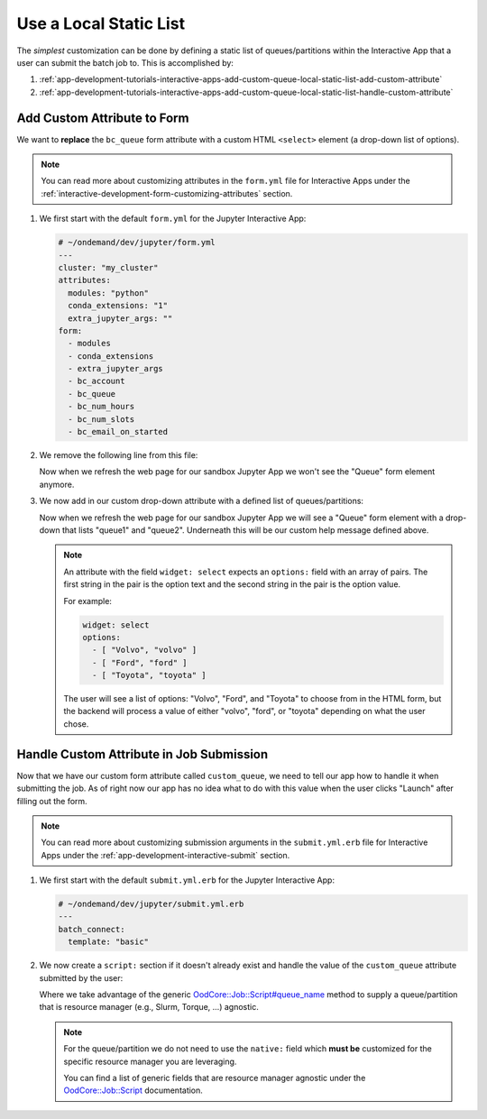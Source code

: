 .. _app-development-tutorials-interactive-apps-add-custom-queue-local-static-list:

Use a Local Static List
=======================

The *simplest* customization can be done by defining a static list of
queues/partitions within the Interactive App that a user can submit the batch
job to. This is accomplished by:

#. :ref:`app-development-tutorials-interactive-apps-add-custom-queue-local-static-list-add-custom-attribute`
#. :ref:`app-development-tutorials-interactive-apps-add-custom-queue-local-static-list-handle-custom-attribute`

.. _app-development-tutorials-interactive-apps-add-custom-queue-local-static-list-add-custom-attribute:

Add Custom Attribute to Form
----------------------------

We want to **replace** the ``bc_queue`` form attribute with a custom HTML
``<select>`` element (a drop-down list of options).

.. note::

   You can read more about customizing attributes in the ``form.yml`` file for
   Interactive Apps under the
   :ref:`interactive-development-form-customizing-attributes` section.

#. We first start with the default ``form.yml`` for the Jupyter Interactive
   App:

   .. code-block:: yaml

      # ~/ondemand/dev/jupyter/form.yml
      ---
      cluster: "my_cluster"
      attributes:
        modules: "python"
        conda_extensions: "1"
        extra_jupyter_args: ""
      form:
        - modules
        - conda_extensions
        - extra_jupyter_args
        - bc_account
        - bc_queue
        - bc_num_hours
        - bc_num_slots
        - bc_email_on_started

#. We remove the following line from this file:

   .. code-block:: yaml
      :emphasize-lines: 2

      - bc_account
      - bc_queue
      - bc_num_hours

   Now when we refresh the web page for our sandbox Jupyter App we won't see
   the "Queue" form element anymore.

#. We now add in our custom drop-down attribute with a defined list of
   queues/partitions:

   .. code-block:: yaml
      :emphasize-lines: 8-14,20

      # ~/ondemand/dev/jupyter/form.yml
      ---
      cluster: "my_cluster"
      attributes:
        modules: "python"
        conda_extensions: "1"
        extra_jupyter_args: ""
        custom_queue:
          label: Queue
          help: Please select a queue from the drop-down.
          widget: select
          options:
            - [ "queue1", "queue1" ]
            - [ "queue2", "queue2" ]
      form:
        - modules
        - conda_extensions
        - extra_jupyter_args
        - bc_account
        - custom_queue
        - bc_num_hours
        - bc_num_slots
        - bc_email_on_started

   Now when we refresh the web page for our sandbox Jupyter App we will see a
   "Queue" form element with a drop-down that lists "queue1" and "queue2".
   Underneath this will be our custom help message defined above.

   .. note::

      An attribute with the field ``widget: select`` expects an ``options:``
      field with an array of pairs. The first string in the pair is the option
      text and the second string in the pair is the option value.

      For example:

      .. code-block:: yaml

         widget: select
         options:
           - [ "Volvo", "volvo" ]
           - [ "Ford", "ford" ]
           - [ "Toyota", "toyota" ]

      The user will see a list of options: "Volvo", "Ford", and "Toyota" to
      choose from in the HTML form, but the backend will process a value of
      either "volvo", "ford", or "toyota" depending on what the user chose.

.. _app-development-tutorials-interactive-apps-add-custom-queue-local-static-list-handle-custom-attribute:

Handle Custom Attribute in Job Submission
-----------------------------------------

Now that we have our custom form attribute called ``custom_queue``, we need to
tell our app how to handle it when submitting the job. As of right now our app
has no idea what to do with this value when the user clicks "Launch" after
filling out the form.

.. note::

   You can read more about customizing submission arguments in the
   ``submit.yml.erb`` file for Interactive Apps under the
   :ref:`app-development-interactive-submit` section.

#. We first start with the default ``submit.yml.erb`` for the Jupyter
   Interactive App:

   .. code-block:: yaml

      # ~/ondemand/dev/jupyter/submit.yml.erb
      ---
      batch_connect:
        template: "basic"

#. We now create a ``script:`` section if it doesn't already exist and handle
   the value of the ``custom_queue`` attribute submitted by the user:

   .. code-block:: yaml
      :emphasize-lines: 5-

      # ~/ondemand/dev/jupyter/submit.yml.erb
      ---
      batch_connect:
        template: "basic"
      script:
        queue_name: <%= custom_queue %>

   Where we take advantage of the generic `OodCore::Job::Script#queue_name <queue_name>`_
   method to supply a queue/partition that is resource manager (e.g., Slurm,
   Torque, ...) agnostic.

   .. note::

      For the queue/partition we do not need to use the ``native:`` field which
      **must be** customized for the specific resource manager you are
      leveraging.

      You can find a list of generic fields that are resource manager agnostic
      under the `OodCore::Job::Script <script>`_ documentation.

.. _queue_name: http://www.rubydoc.info/gems/ood_core/OodCore/Job/Script#queue_name-instance_method
.. _script: http://www.rubydoc.info/gems/ood_core/OodCore/Job/Script
